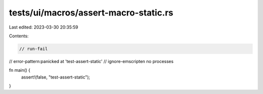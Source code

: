 tests/ui/macros/assert-macro-static.rs
======================================

Last edited: 2023-03-30 20:35:59

Contents:

.. code-block:: rs

    // run-fail
// error-pattern:panicked at 'test-assert-static'
// ignore-emscripten no processes

fn main() {
    assert!(false, "test-assert-static");
}


